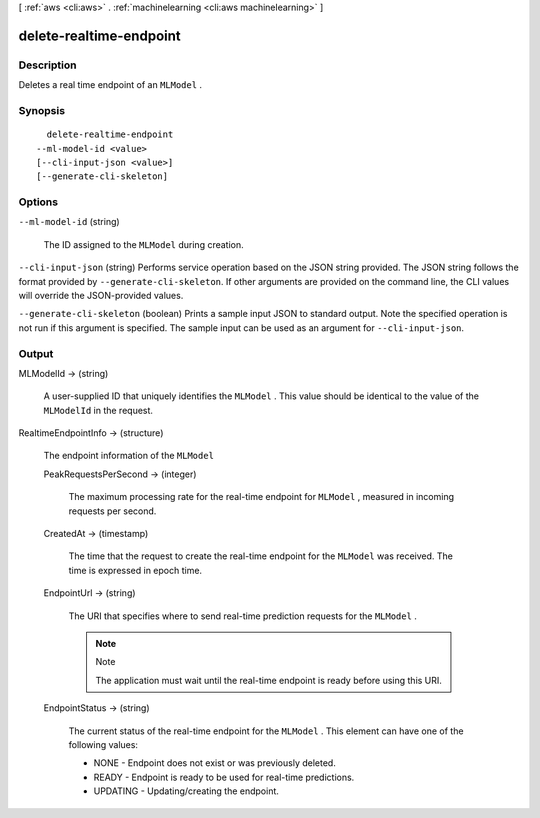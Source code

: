 [ :ref:`aws <cli:aws>` . :ref:`machinelearning <cli:aws machinelearning>` ]

.. _cli:aws machinelearning delete-realtime-endpoint:


************************
delete-realtime-endpoint
************************



===========
Description
===========



Deletes a real time endpoint of an ``MLModel`` .



========
Synopsis
========

::

    delete-realtime-endpoint
  --ml-model-id <value>
  [--cli-input-json <value>]
  [--generate-cli-skeleton]




=======
Options
=======

``--ml-model-id`` (string)


  The ID assigned to the ``MLModel`` during creation.

  

``--cli-input-json`` (string)
Performs service operation based on the JSON string provided. The JSON string follows the format provided by ``--generate-cli-skeleton``. If other arguments are provided on the command line, the CLI values will override the JSON-provided values.

``--generate-cli-skeleton`` (boolean)
Prints a sample input JSON to standard output. Note the specified operation is not run if this argument is specified. The sample input can be used as an argument for ``--cli-input-json``.



======
Output
======

MLModelId -> (string)

  

  A user-supplied ID that uniquely identifies the ``MLModel`` . This value should be identical to the value of the ``MLModelId`` in the request.

  

  

RealtimeEndpointInfo -> (structure)

  

  The endpoint information of the ``MLModel``  

  

  PeakRequestsPerSecond -> (integer)

    

    The maximum processing rate for the real-time endpoint for ``MLModel`` , measured in incoming requests per second.

    

    

  CreatedAt -> (timestamp)

    

    The time that the request to create the real-time endpoint for the ``MLModel`` was received. The time is expressed in epoch time.

    

    

  EndpointUrl -> (string)

    

    The URI that specifies where to send real-time prediction requests for the ``MLModel`` .

     

    .. note::

      Note 

      The application must wait until the real-time endpoint is ready before using this URI.

       

    

    

  EndpointStatus -> (string)

    

    The current status of the real-time endpoint for the ``MLModel`` . This element can have one of the following values: 

     

     
    * NONE - Endpoint does not exist or was previously deleted.
     
    * READY - Endpoint is ready to be used for real-time predictions.
     
    * UPDATING - Updating/creating the endpoint. 
     

    

    

  

